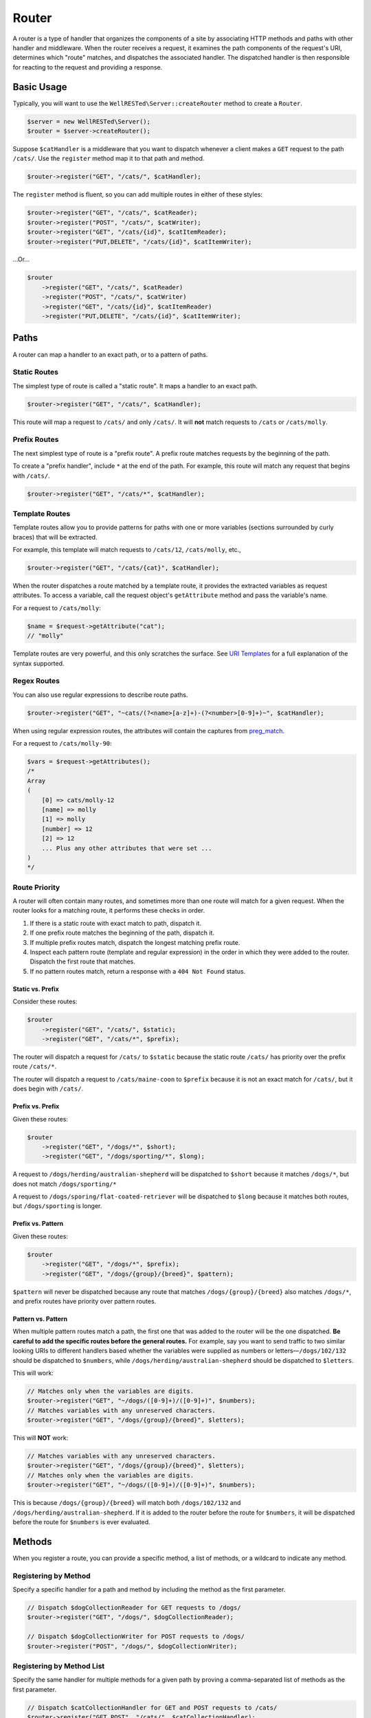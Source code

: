 Router
======

A router is a type of handler that organizes the components of a site by associating HTTP methods and paths with other handler and middleware. When the router receives a request, it examines the path components of the request's URI, determines which "route" matches, and dispatches the associated handler. The dispatched handler is then responsible for reacting to the request and providing a response.

Basic Usage
^^^^^^^^^^^

Typically, you will want to use the ``WellRESTed\Server::createRouter`` method to create a ``Router``.

.. code-block:: php

    $server = new WellRESTed\Server();
    $router = $server->createRouter();

Suppose ``$catHandler`` is a middleware that you want to dispatch whenever a client makes a ``GET`` request to the path ``/cats/``. Use the ``register`` method map it to that path and method.

.. code-block:: php

    $router->register("GET", "/cats/", $catHandler);

The ``register`` method is fluent, so you can add multiple routes in either of these styles:

.. code-block:: php

    $router->register("GET", "/cats/", $catReader);
    $router->register("POST", "/cats/", $catWriter);
    $router->register("GET", "/cats/{id}", $catItemReader);
    $router->register("PUT,DELETE", "/cats/{id}", $catItemWriter);

...Or...

.. code-block:: php

    $router
        ->register("GET", "/cats/", $catReader)
        ->register("POST", "/cats/", $catWriter)
        ->register("GET", "/cats/{id}", $catItemReader)
        ->register("PUT,DELETE", "/cats/{id}", $catItemWriter);

Paths
^^^^^

A router can map a handler to an exact path, or to a pattern of paths.

Static Routes
-------------

The simplest type of route is called a "static route". It maps a handler to an exact path.

.. code-block:: php

    $router->register("GET", "/cats/", $catHandler);

This route will map a request to ``/cats/`` and only ``/cats/``. It will **not** match requests to ``/cats`` or ``/cats/molly``.

Prefix Routes
-------------

The next simplest type of route is a "prefix route". A prefix route matches requests by the beginning of the path.

To create a "prefix handler", include ``*`` at the end of the path. For example, this route will match any request that begins with ``/cats/``.

.. code-block:: php

    $router->register("GET", "/cats/*", $catHandler);

Template Routes
---------------

Template routes allow you to provide patterns for paths with one or more variables (sections surrounded by curly braces) that will be extracted.

For example, this template will match requests to ``/cats/12``, ``/cats/molly``, etc.,

.. code-block:: php

    $router->register("GET", "/cats/{cat}", $catHandler);

When the router dispatches a route matched by a template route, it provides the extracted variables as request attributes. To access a variable, call the request object's ``getAttribute`` method and pass the variable's name.

For a request to ``/cats/molly``:

.. code-block:: php

    $name = $request->getAttribute("cat");
    // "molly"

Template routes are very powerful, and this only scratches the surface. See `URI Templates`_ for a full explanation of the syntax supported.

Regex Routes
------------

You can also use regular expressions to describe route paths.

.. code-block:: php

    $router->register("GET", "~cats/(?<name>[a-z]+)-(?<number>[0-9]+)~", $catHandler);

When using regular expression routes, the attributes will contain the captures from preg_match_.

For a request to ``/cats/molly-90``:

.. code-block:: php

    $vars = $request->getAttributes();
    /*
    Array
    (
        [0] => cats/molly-12
        [name] => molly
        [1] => molly
        [number] => 12
        [2] => 12
        ... Plus any other attributes that were set ...
    )
    */

Route Priority
--------------

A router will often contain many routes, and sometimes more than one route will match for a given request. When the router looks for a matching route, it performs these checks in order.

#. If there is a static route with exact match to path, dispatch it.
#. If one prefix route matches the beginning of the path, dispatch it.
#. If multiple prefix routes match, dispatch the longest matching prefix route.
#. Inspect each pattern route (template and regular expression) in the order in which they were added to the router. Dispatch the first route that matches.
#. If no pattern routes match, return a response with a ``404 Not Found`` status.

Static vs. Prefix
~~~~~~~~~~~~~~~~~

Consider these routes:

.. code-block:: php

    $router
        ->register("GET", "/cats/", $static);
        ->register("GET", "/cats/*", $prefix);

The router will dispatch a request for ``/cats/`` to ``$static`` because the static route ``/cats/`` has priority over the prefix route ``/cats/*``.

The router will dispatch a request to ``/cats/maine-coon`` to ``$prefix`` because it is not an exact match for ``/cats/``, but it does begin with ``/cats/``.

Prefix vs. Prefix
~~~~~~~~~~~~~~~~~

Given these routes:

.. code-block:: php

    $router
        ->register("GET", "/dogs/*", $short);
        ->register("GET", "/dogs/sporting/*", $long);

A request to ``/dogs/herding/australian-shepherd`` will be dispatched to ``$short`` because it matches ``/dogs/*``, but does not match ``/dogs/sporting/*``

A request to ``/dogs/sporing/flat-coated-retriever`` will be dispatched to ``$long`` because it matches both routes, but ``/dogs/sporting`` is longer.

Prefix vs. Pattern
~~~~~~~~~~~~~~~~~~

Given these routes:

.. code-block:: php

    $router
        ->register("GET", "/dogs/*", $prefix);
        ->register("GET", "/dogs/{group}/{breed}", $pattern);

``$pattern`` will never be dispatched because any route that matches ``/dogs/{group}/{breed}`` also matches ``/dogs/*``, and prefix routes have priority over pattern routes.

Pattern vs. Pattern
~~~~~~~~~~~~~~~~~~~

When multiple pattern routes match a path, the first one that was added to the router will be the one dispatched. **Be careful to add the specific routes before the general routes.** For example, say you want to send traffic to two similar looking URIs to different handlers based whether the variables were supplied as numbers or letters—``/dogs/102/132`` should be dispatched to ``$numbers``, while ``/dogs/herding/australian-shepherd`` should be dispatched to ``$letters``.

This will work:

.. code-block:: php

    // Matches only when the variables are digits.
    $router->register("GET", "~/dogs/([0-9]+)/([0-9]+)", $numbers);
    // Matches variables with any unreserved characters.
    $router->register("GET", "/dogs/{group}/{breed}", $letters);

This will **NOT** work:

.. code-block:: php

    // Matches variables with any unreserved characters.
    $router->register("GET", "/dogs/{group}/{breed}", $letters);
    // Matches only when the variables are digits.
    $router->register("GET", "~/dogs/([0-9]+)/([0-9]+)", $numbers);

This is because ``/dogs/{group}/{breed}`` will match both ``/dogs/102/132`` and ``/dogs/herding/australian-shepherd``. If it is added to the router before the route for ``$numbers``, it will be dispatched before the route for ``$numbers`` is ever evaluated.

Methods
^^^^^^^

When you register a route, you can provide a specific method, a list of methods, or a wildcard to indicate any method.

Registering by Method
---------------------

Specify a specific handler for a path and method by including the method as the first parameter.

.. code-block:: php

    // Dispatch $dogCollectionReader for GET requests to /dogs/
    $router->register("GET", "/dogs/", $dogCollectionReader);

    // Dispatch $dogCollectionWriter for POST requests to /dogs/
    $router->register("POST", "/dogs/", $dogCollectionWriter);

Registering by Method List
--------------------------

Specify the same handler for multiple methods for a given path by proving a comma-separated list of methods as the first parameter.

.. code-block:: php

    // Dispatch $catCollectionHandler for GET and POST requests to /cats/
    $router->register("GET,POST", "/cats/", $catCollectionHandler);

    // Dispatch $catItemReader for GET requests to /cats/12, /cats/12, etc.
    $router->register("GET", "/cats/{id}", $catItemReader);

    // Dispatch $catItemWriter for PUT, and DELETE requests to /cats/12, /cats/12, etc.
    $router->register("PUT,DELETE", "/cats/{id}", $catItemWriter);

Registering by Wildcard
-----------------------

Specify a handler for all methods for a given path by proving a ``*`` wildcard.

.. code-block:: php

    // Dispatch $guineaPigHandler for all requests to /guinea-pigs/, regardless of method.
    $router->register("*", "/guinea-pigs/", $guineaPigHandler);

    // Use $hamstersHandler by default for requests to /hamsters/
    $router->register("*", "/hamsters/", $hamstersHandler);

    // Provide a specific handler for POST /hamsters/
    $router->register("POST", "/hamsters/", $hamstersPostOnly);

.. note::

    The wildcard ``*`` can be useful, but be aware that the associated middleware will need to manage ``HEAD`` and ``OPTIONS`` requests, whereas this is done automatically for non-wildcard routes.

HEAD
----

Any route that supports ``GET`` requests will automatically support ``HEAD``. You don't need to provide any specific middleware for ``HEAD``, and you usually shouldn't. (Although you can if you want.)

For most cases, just implement ``GET``, and the webserver will manage suppressing the response body for you.

OPTIONS, 405 Responses, and Allow Headers
-----------------------------------------

When you add routes to a router by method, the router automatically provides responses for ``OPTIONS`` requests. For example, given this route:

.. code-block:: php

    // Dispatch $catItemReader for GET requests to /cats/12, /cats/12, etc.
    $router->register("GET", "/cats/{id}", $catItemReader);

    // Dispatch $catItemWriter for PUT, and DELETE requests to /cats/12, /cats/12, etc.
    $router->register("PUT,DELETE", "/cats/{id}", $catItemWriter);

An ``OPTIONS`` request to ``/cats/12`` will provide a response like:

.. code-block:: http

    HTTP/1.1 200 OK
    Allow: GET,PUT,DELETE,HEAD,OPTIONS

Likewise, a request to an unsupported method will return a ``405 Method Not Allowed`` response with a descriptive ``Allow`` header.

A ``POST`` request to ``/cats/12`` will provide:

.. code-block:: http

    HTTP/1.1 405 Method Not Allowed
    Allow: GET,PUT,DELETE,HEAD,OPTIONS


Error Responses
^^^^^^^^^^^^^^^

When a router is unable to dispatch a route because either the path or method does not match a defined route, it will provide an appropriate error response code—either ``404 Not Found`` or ``405 Method Not Allowed``.

The router always checks the path first. If route for that path matches, the router responds ``404 Not Found``.

If the router is able to locate a route that matches the path, but that route doesn't support the request's method, the router will respond ``405 Method Not Allowed``.

Given this router:

.. code-block:: php

    $router
        ->register("GET", "/cats/", $catReader)
        ->register("POST", "/cats/", $catWriter)
        ->register("GET", "/dogs/", $catItemReader)

The following requests wil provide these responses:

====== ========== ========
Method Path       Response
====== ========== ========
GET    /hamsters/ 404 Not Found
PUT    /cats/     405 Method Not Allowed
====== ========== ========

Nested Routers
^^^^^^^^^^^^^^

For large Web services with large numbers of endpoints, a single, monolithic router may not to optimal. To avoid having each request test every pattern-based route, you can break up a router into sub-routers.

Here's an example where all of the traffic beginning with ``/cats/`` is sent to one router, and all the traffic for endpoints beginning with ``/dogs/`` is sent to another.

.. code-block:: php

    $server = new Server();

    $catRouter = $server->createRouter()
        ->register("GET", "/cats/", $catReader)
        ->register("POST", "/cats/", $catWriter)
        // ... many more endpoints starting with /cats/
        ->register("POST", "/cats/{cat}/photo/{gallery}/{width}x{height}.{extension}", $catImageHandler);

    $dogRouter = $server->createRouter()
        ->register("GET,POST", "/dogs/", $dogHandler)
        // ... many more endpoints starting with /dogs/
        ->register("POST", "/dogs/{dog}/photo/{gallery}/{width}x{height}.{extension}", $dogImageHandler);

    $server->add($server->createRouter()
        ->register("*", "/cats/*", $catRouter)
        ->register("*", "/dogs/*", $dogRouter)
    );

    $server->respond();

.. _preg_match: https://php.net/manual/en/function.preg-match.php
.. _URI Template: `URI Templates`_s
.. _URI Templates: uri-templates.html
